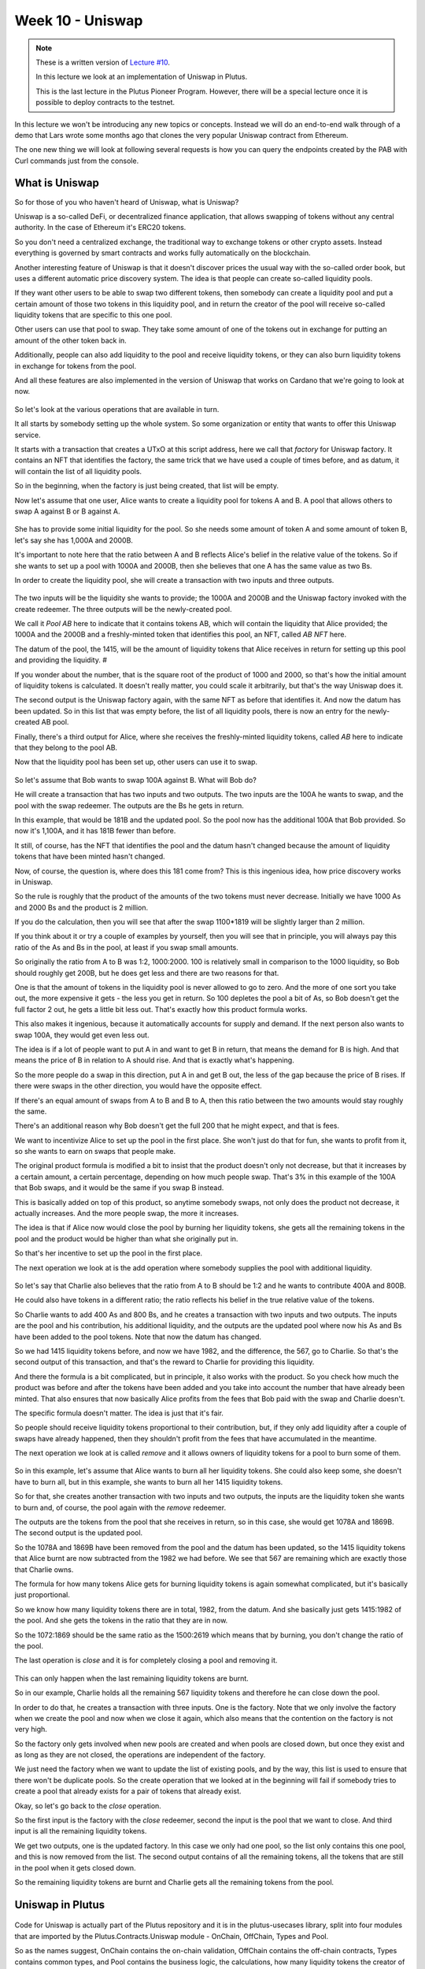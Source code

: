 Week 10 - Uniswap
=================

.. note::
      These is a written version of `Lecture
      #10 <https://youtu.be/Dg36h9YPMz4>`__.

      In this lecture we look at an implementation of Uniswap in Plutus.

      This is the last lecture in the Plutus Pioneer Program. However, there will be a special lecture once it is possible to deploy contracts to the testnet.

In this lecture we won't be introducing any new topics or concepts. Instead we will do an end-to-end walk through of a demo that Lars wrote some months ago that 
clones the very popular Uniswap contract from Ethereum.

The one new thing we will look at following several requests is how you can query the endpoints created by the PAB with Curl commands just from the console.

What is Uniswap
---------------

So for those of you who haven't heard of Uniswap, what is Uniswap?

Uniswap is a so-called DeFi, or decentralized finance application, that allows swapping of tokens without any central authority. In 
the case of Ethereum it's ERC20 tokens.

So you don't need a centralized exchange, the traditional way to exchange tokens or other crypto assets. Instead everything is governed by 
smart contracts and works fully automatically on the blockchain.

Another interesting feature of Uniswap is that it doesn't discover prices the usual way with the so-called order book, but uses a different
automatic price discovery system. The idea is that people can create so-called liquidity pools. 

If they want other users to be able to swap two different tokens, then somebody can create a liquidity pool and put a certain amount of those two tokens 
in this liquidity pool, and in return the creator of the pool will receive so-called liquidity tokens that are specific to this one pool. 

Other users can use that pool to swap. They take some amount of one of the tokens out in exchange for putting an amount of the other token back in.

Additionally, people can also add liquidity to the pool and receive liquidity tokens, or they can also burn liquidity tokens in exchange for tokens from the pool.

And all these features are also implemented in the version of Uniswap that works on Cardano that we're going to look at now.

.. figure:: img/pic__00149.png

So let's look at the various operations that are available in turn.

It all starts by somebody setting up the whole system. So some organization or entity that wants to offer this Uniswap service. 

It starts with a transaction that creates a UTxO at this script address, here we call that *factory* for Uniswap factory. It contains an NFT that identifies the factory, 
the same trick that we have used a couple of times before, and as datum, it will contain the list of all liquidity pools.

So in the beginning, when the factory is just being created, that list will be empty.

Now let's assume that one user, Alice wants to create a liquidity pool for tokens A and B. A pool that allows others to swap A against B or B against A.

.. figure:: img/pic__00150.png

She has to provide some initial liquidity for the pool. So she needs some amount of token A and some amount of token B, let's say she has 1,000A and 2000B.

It's important to note here that the ratio between A and B reflects Alice's belief in the relative value of the tokens. So if she wants to set up a pool with 
1000A and 2000B, then she believes that one A has the same value as two Bs.

In order to create the liquidity pool, she will create a transaction with two inputs and three outputs.

.. figure:: img/pic__00151.png

The two inputs will be the liquidity she wants to provide; the 1000A and 2000B and the Uniswap factory invoked with the create redeemer. The three outputs 
will be the newly-created pool.

We call it *Pool AB* here to indicate that it contains tokens AB, which will contain the liquidity that Alice provided; the 1000A and the 2000B and a freshly-minted 
token that identifies this pool, an NFT, called *AB NFT* here.

The datum of the pool, the 1415, will be the amount of liquidity tokens that Alice receives in return for setting up this pool and providing the liquidity. #

If you wonder about the number, that is the square root of the product of 1000 and 2000, so that's how the initial amount of liquidity tokens is calculated. It 
doesn't really matter, you could scale it arbitrarily, but that's the way Uniswap does it.

The second output is the Uniswap factory again, with the same NFT as before that identifies it. And now the datum has been updated. So in this list that was 
empty before, the list of all liquidity pools, there is now an entry for the newly-created AB pool.

Finally, there's a third output for Alice, where she receives the freshly-minted liquidity tokens, called *AB* here to indicate that they belong to the pool AB.

Now that the liquidity pool has been set up, other users can use it to swap.

.. figure:: img/pic__00152.png

So let's assume that Bob wants to swap 100A against B. What will Bob do?

He will create a transaction that has two inputs and two outputs. The two inputs are the 100A he wants to swap, and the pool with the swap redeemer. The outputs 
are the Bs he gets in return.

In this example, that would be 181B and the updated pool. So the pool now has the additional 100A that Bob provided. So now it's 1,100A, and it has 181B fewer than before.

It still, of course, has the NFT that identifies the pool and the datum hasn't changed because the amount of liquidity tokens that have been minted hasn't changed.

Now, of course, the question is, where does this 181 come from? This is this ingenious idea, how price discovery works in Uniswap.

So the rule is roughly that the product of the amounts of the two tokens must never decrease. Initially we have 1000 As and 2000 Bs and the product is 2 million.

If you do the calculation, then you will see that after the swap 1100*1819 will be slightly larger than 2 million.

If you think about it or try a couple of examples by yourself, then you will see that in principle, you will always pay this ratio of the As and Bs in the pool, at least if you swap small amounts.

So originally the ratio from A to B was 1:2, 1000:2000. 100 is relatively small in comparison to the 1000 liquidity, so Bob should roughly get 200B, but he does get less
and there are two reasons for that.

One is that the amount of tokens in the liquidity pool is never allowed to go to zero. And the more of one sort you take out, the more expensive it gets - 
the less you get in return. So 100 depletes the pool a bit of As, so Bob doesn't get the full factor 2 out, he gets a little bit less out. That's exactly how this product formula works.

This also makes it ingenious, because it automatically accounts for supply and demand. If the next person also wants to swap 100A, they would get even less out.

The idea is if a lot of people want to put A in and want to get B in return, that means the demand for B is high. And that means the price of B in relation to A 
should rise. And that is exactly what's happening.

So the more people do a swap in this direction, put A in and get B out, the less of the gap because the price of B rises. If there were swaps in the other direction, 
you would have the opposite effect.

If there's an equal amount of swaps from A to B and B to A, then this ratio between the two amounts would stay roughly the same.

There's an additional reason why Bob doesn't get the full 200 that he might expect, and that is fees.

We want to incentivize Alice to set up the pool in the first place. She won't just do that for fun, she wants to profit from it, so she wants to earn on swaps that people make.

The original product formula is modified a bit to insist that the product doesn't only not decrease, but that it increases by a certain amount, a certain percentage, 
depending on how much people swap. That's 3% in this example of the 100A that Bob swaps, and it would be the same if you swap B instead.

This is basically added on top of this product, so anytime somebody swaps, not only does the product not decrease, it actually increases. And the more people swap, the more it increases.

The idea is that if Alice now would close the pool by burning her liquidity tokens, she gets all the remaining tokens in the pool and the product 
would be higher than what she originally put in.

So that's her incentive to set up the pool in the first place. 

The next operation we look at is the add operation where somebody supplies the pool with additional liquidity.

.. figure:: img/pic__00153.png

So let's say that Charlie also believes that the ratio from A to B should be 1:2 and he wants to contribute 400A and 800B. 

He could also have tokens in a different ratio; the ratio reflects his belief in the true relative value of the tokens.

So Charlie wants to add 400 As and 800 Bs, and he creates a transaction with two inputs and two outputs. The inputs are the pool and his contribution, 
his additional liquidity, and the outputs are the updated pool where now his As and Bs have been added to the pool tokens. Note that now the datum has changed.

So we had 1415 liquidity tokens before, and now we have 1982, and the difference, the 567, go to Charlie. So that's the second output of this transaction, and that's the reward to Charlie for providing this liquidity.

And there the formula is a bit complicated, but in principle, it also works with the product. So you check how much the product was before and after the tokens 
have been added and you take into account the number that have already been minted. That also ensures that now basically Alice profits from the fees that Bob
paid with the swap and Charlie doesn't.

The specific formula doesn't matter. The idea is just that it's fair.

So people should receive liquidity tokens proportional to their contribution, but, if they only add liquidity after a couple of swaps have already happened,
then they shouldn't profit from the fees that have accumulated in the meantime.

The next operation we look at is called *remove* and it allows owners of liquidity tokens for a pool to burn some of them.

.. figure:: img/pic__00154.png

So in this example, let's assume that Alice wants to burn all her liquidity tokens. She could also keep some, she doesn't have to burn all, but in this example, she wants
to burn all her 1415 liquidity tokens.

So for that, she creates another transaction with two inputs and two outputs, the inputs are the liquidity token she wants to burn and, of course, 
the pool again with the *remove* redeemer.

The outputs are the tokens from the pool that she receives in return, so in this case, she would get 1078A and 1869B. The second output is the updated pool.

So the 1078A and 1869B have been removed from the pool and the datum has been updated, so the 1415 liquidity tokens that Alice burnt are now subtracted 
from the 1982 we had before. We see that 567 are remaining which are exactly those that Charlie owns.

The formula for how many tokens Alice gets for burning liquidity tokens is again somewhat complicated, but it's basically just proportional.

So we know how many liquidity tokens there are in total, 1982, from the datum. And she basically just gets 1415:1982 of the pool. And she gets the tokens in the ratio that they are in now.

So the 1072:1869 should be the same ratio as the 1500:2619 which means that by burning, you don't change the ratio of the pool.

The last operation is *close* and it is for completely closing a pool and removing it.

.. figure:: img/pic__00155.png

This can only happen when the last remaining liquidity tokens are burnt.

So in our example, Charlie holds all the remaining 567 liquidity tokens and therefore he can close down the pool.

In order to do that, he creates a transaction with three inputs. One is the factory. Note that we only involve the factory when we create the
pool and now when we close it again, which also means that the contention on the factory is not very high.

So the factory only gets involved when new pools are created and when pools are closed down, but once they exist and as long as they are not closed, the
operations are independent of the factory.

We just need the factory when we want to update the list of existing pools, and by the way, this list is used to ensure that there won't be duplicate pools. So 
the create operation that we looked at in the beginning will fail if somebody tries to create a pool that already exists for a pair of tokens that already exist.

Okay, so let's go back to the *close* operation.

So the first input is the factory with the *close* redeemer, second the input is the pool that we want to close. And third input is 
all the remaining liquidity tokens. 

We get two outputs, one is the updated factory. In this case we only had one pool, so the list only contains this one pool, and this is now removed from the
list. The second output contains of all the remaining tokens, all the tokens that are still in the pool when it gets closed down.

So the remaining liquidity tokens are burnt and Charlie gets all the remaining tokens from the pool.

Uniswap in Plutus
-----------------

.. figure:: img/pic__00156.png

Code for Uniswap is actually part of the Plutus repository and it is in the plutus-usecases library, split into four modules that are imported by the
Plutus.Contracts.Uniswap module - OnChain, OffChain, Types and Pool.

So as the names suggest, OnChain contains the on-chain validation, OffChain contains the off-chain contracts, Types contains common types, and 
Pool contains the business logic, the calculations, how many liquidity tokens the creator of a pool gets, how many tokens you get when you add liquidity
to a pool, how many tokens you get back when you burn liquidity tokens and under which conditions a swap is valid.

We won't go through all of that in too much detail. It contains nothing we haven't talked about before, but let's at least have a brief look.

So let's look at the Types module first.

.. figure:: img/pic__00157.png

*U* represents the Uniswap coin, the one that identifies the factory.

.. figure:: img/pic__00158.png

*A* and *B* are used for pool operations where we have these two sorts of tokens inside the pool.

.. figure:: img/pic__00160.png

*PoolState* is the token that identifies a pool, actually in the diagram earlier I said it's an NFT. By definition, an NFT is something that only 
exists once. Actually here in the implementation for each pool, an identical coin is created that identifies that pool. So it's not strictly speaking an NFT.

All the liquidity pools have one coin of that sort.

.. figure:: img/pic__00161.png

*Liquidity* is used for the liquidity tokens that the liquidity providers get.

.. figure:: img/pic__00162.png

And all these types are then used in the coin A type. So A is a type parameter, that's a so-called *phantom* type. So that means it has no 
representation at run time. It's just used to not mix up the various coins to make it easier to see what goes where, so in the datum, a coin 
is simply an asset class that we have seen before. Recall that *AssetClass* is a combination of currency symbol and token name.

.. figure:: img/pic__00163.png

Then amount is just a wrapper around integer that also contains such a phantom type parameter, so that we don't confuse amounts for token A and token B, for example.

.. figure:: img/pic__00164.png

Then we have some helper functions, for example *valueOf* for constructing a *Value* from *Coin* and *Amount*. Here, for example, we see the use of this phantom type.

That's actually a common trick in Haskell because now if you have, for example, pool operations that have two different coins and two different amounts for the different coins.
And if the one is tagged with this type capital A and the other with capital B, then normally one could easily confuse them and somehow do operations with the one 
coin, with the amount for the other, and then make a mistake.

And here the type system enforces that we don't do that. So we can only use this value of function, for example, if we a coin and an amount with the same tag type tag.

So as I said, that's a common trick in Haskell, some lightweight type level programming that doesn't need any fancy GHC extensions.

The *unitValue* function creates one amount of the given coin and *isUnity* checks whether this coin is contained in the value exactly once,

Then *amountOf* checks how often the coin is contained in the value, and finally *mkCoin* turns a currency symbol into a token name, into a coin.

.. figure:: img/pic__00165.png

Then we have the Uniswap type which identifies the instance of the Uniswap system we are running. So of course, nobody can stop anybody 
from setting up a competing Uniswap system with the competing factory, but the value of this type identifies a specific system.

And all the operations that are specific to pool will be parameterized by a value of this type, but it's just a wrapper around the coin U. And that is just the NFT that identifies the factory.

.. figure:: img/pic__00166.png

Then we have a type for liquidity pools, and that is basically just two coins, the two coins in there.

However, there is one slight complication, only the two types of tokens inside the pool matter, not the order, there is no first or second token.

.. figure:: img/pic__00167.png

And in order to achieve that, the *Eq* instance has a special implementation. If we want to compare two liquidity pools, we don't just 
compare the first field with the first field of the other, and the second with the second, but we also try the other way round.

So liquidity pool tokens AB would be the same as liquidity pool with tokens BA. So that's the only slight complication here.

.. figure:: img/pic__00168.png

Then we define the actions, that's basically the redeemers. So *Create* with argument *LiquidityPool* is for creating a new liquidity
pool, *Close* is  for closing one, *Swap* is for swapping, *Remove* is for removing liquidity and *Add* is for adding liquidity.

Note that in the diagrams we saw earlier for simplicity, the redeemer was called simply *Create*.
So I didn't mention this argument of type liquidity pool.

.. figure:: img/pic__00170.png

The datum is a bit more complex than we have seen before. It's not just a simple integer or similarly simple type, it's the type *UniswapDatum*.

There are two constructors, one for the factory and one for each pool. The factory will use the *Factory* constructor and the pool will use the *Pool* constructor.

And we saw before, the datum contains a list of all liquidity pools that currently exist. And the datum for *Pool* contains the *LiquidityPool* that we didn't
see in the diagram. It also contains something we did see in the diagram, the amount of liquidity that has been minted for this pool. Remember that gets updated when somebody adds liquidity or removes liquidity.

.. figure:: img/pic__00172.png

Next let's look at the *Pool* module, which as I explained before, contains the business logic, the calculations.

So we have *calculateInitialLiquidity*. It gets the initial amount of token A and B that are put into the pool and returns the liquidity tokens that are 
returned in exchange for those.

Then *calculateAdditionalLiquidity* for the case that the pool already exists and somebody provides additional liquidity. So the first two 
arguments are the amount of token already in there. Then the third one is the liquidity tokens that have already been minted for the pool. And 
the next two arguments are how many As and Bs are added to the pool. The result is how many liquidity tokens will be minted in exchange
for this additional amount.

.. figure:: img/pic__00173.png

The *calculateRemoval* function is for the opposite case. So given how many tokens are in the pool, how many liquidity tokens have been minted, how many 
liquidity tokens should be removed? It gives how many of tokens A and B remain in the pool.

Now *checkSwap* is arguably the central function of the whole Uniswap system. It calculates a swap.

This is how many As and Bs are originally in the pool and this says how many As and Bs there are after the swap in the pool. And it just returns whether that's okay or not.

So in principle, it just checks that the product of the last two arguments is larger than the product of the first two.

And we noted before, it's a bit more complicated because the fee is taken into account. So in this case, it's 0.3% and you can see this is taking into account here.

.. figure:: img/pic__00175.png

It also makes sure that none of the amounts ever drops to zero. So it's not allowed to remove all coins of one sort or of both from a pool.
That also makes sense because of this product, if one of the factors was zero, then of course it couldn't be larger than it was before.

Finally, there's this *lpTicker* function. It's just a helper function that given a liquidity pool, computes a token name for the liquidity token. The idea 
here is that this token name should only depend on the liquidity pool and should be unique. So each pair of tokens should result in a unique token name. In 
principle it just takes the currency symbols and the token names of the two tokens or coins, concatenates all of them and hashes that, and then uses
the hash of the concatenation to get something unique.

A slight complication here is that again we must make sure that the order of coins in the pool doesn't matter.

.. figure:: img/pic__00176.png

Now let's look at the on-chain part. Only two functions are exported.

First *mkUniswapValidator*, to make the validator for the Uniswap, both factory and pools, because they share the same script address. They are just distinguished by the datum and by the coins that identify them.

Then *validateLiquidityForging* which is the monetary policy script for the liquidity tokens, but there is a lot of code in this module and we 
don't want to go through it in detail, let's rather look at the structure.

.. figure:: img/pic__00178.png

So this is the *mkUniswapValidator* function. This function contains all the cases for factories and pools and the various redeemers.

And we have the function *validateLiquidityForging*, which is the monetary policy for liquidity tokens. The idea here is that it doesn't contain 
any logic and simply delegates the logic to the Uniswap validator. The way it does that is it checks the inputs of the forging transaction
and checks that it either contains a factory or contains a pool, because if it does, then we know that this validator will 
run and then the validator can check that the forging is okay.

The way it checks whether either the factory or pool is an input is via the coins that identify a factory or pool. So it checks whether this 
Uniswap factory coin is in the input or whether one of the pool coins is in the input.

And then we just have helper functions for all the various cases and they look quite long but it's all straightforward. It's basically what we saw 
in the diagram, just spelled out in detail so that all these conditions are satisfied for all the different cases.

.. figure:: img/pic__00179.png

Finally, let's look at the off-chain code. 

.. figure:: img/pic__00181.png

No surprises here, it's the usual boiler plate.

.. figure:: img/pic__00182.png

We define two different schemas. The idea is that one is for the entity that creates the Uniswap factory, and that only has one endpoint *start* and no parameters.

Then once that is created a second schema for people that make use of this Uniswap system, and all the contracts in here will be parameterized by the uniswap
instance that the first action creates.

.. figure:: img/pic__00183.png

We make use of the state mechanism this monad writer mechanism that is accessible via *tell*, and basically for all the user operations, 
we have our own state, we call it *UserContractState*.

So there will be a helper contract that queries for all existing pools. So then the state would be using the *Pools* constructor and will return a
list of pools in a simplified form - it's just a nested pair of pairs of coin and amount in each pool.

Now the helper function to query the existing funds of a wallet that will just return a value. 

Then constructors for all the other operations. So  if they have happened, then one of those will be the state. For example, if we did a swap, then afterwards the status will be updated to swapped. If we removed liquidity, it will be updated to removed and so on.

.. figure:: img/pic__00184.png

Then some names for the various tokens, so "Uniswap" will be the token name of the NFT in the Uniswap factory, "Pool State" will be the token name for the
coins that identify the liquidity pools.

Then our usual boiler plate to actually get a script instance.

.. figure:: img/pic__00185.png

And the policy for the liquidity tokens.

Some various helper functions,

.. figure:: img/pic__00186.png

Then all the parameters for the endpoints. So, for example, if we want to create a pool we need to know the tokens and the amounts.

If you want to swap, it must know the tokens and how much to swap and the idea in the *SwapParams* datatype that one of the two last fields should be zero. So 
if you want to put in A and get out B, we've would specify the *spAmountA* for how many As we want to put in, but we would leave the *spAmountB* at zero, 
and the other way round if we want to swap Bs against As.

*CloseParams* for if you want to close a pool - we just have to specify which pool. So we give the two tokens that are in there.

*RemoveParams* - you have to specify the pool and how much liquidity we want to burn.

*AddParams* - again, identify the pool and how many As and how many Bs we want to add.

.. figure:: img/pic__00188.png

Now here we have the implementation.

So *start*, as we saw, sets up the whole system and it again makes use of this other use case we have used before, the *Currency.forgeContract* to mint
the factory NFT that's then used to identify the Uniswap factory.

.. figure:: img/pic__00189.png

The *create* contract is the contract that creates a liquidity pool. We see all of these will be, as we mentioned before, identified by the Uniswap value, 
which is the result of this *start* contract here. 

So we have *create*,

.. figure:: img/pic__00190.png

We have *close*, again parameterized by Uniswap,

.. figure:: img/pic__00191.png

*remove* ,

.. figure:: img/pic__00192.png

*add*,

.. figure:: img/pic__00193.png

and *swap*.

All these functions also make use of the functions from the *Pools* module, that contain the business logic. So that will be used both in the validator, 
on the on-chain side, as well as on the off chain side in these contracts here.

.. figure:: img/pic__00194.png

The *pools* contract just queries the existing pools. So it looks for the factory UTxO and checks the datum, and, as we know, 
the datum of the factory contains the list of all pools.

.. figure:: img/pic__00195.png

And finally *funds* just checks our own funds, the funds in the wallet, and returns them.

So these all return values but we want to write that in the state, and this is now done these endpoint definitions.

.. figure:: img/pic__00197.png

So first we have *ownerEndpoint* for setting up the whole system, which just uses the stop contract.

And then we have *userEndpoints*, which combine all these operations that a user can do.

Now there is no return value anymore, and instead we make use of the state. So we use the *Last* monoid again, so only the last *told* state will be kept.

And we also allow for error, so if there's an error in one of these contracts, then we will catch that error, but use a *Left* to write it in the state. If there was no error we write the appropriate user contract state value in the state with the *Right* constructor of *Either*.

.. figure:: img/pic__00198.png

Finally, we also have a *stop* endpoint that simply stops, it doesn't do anything. At any time you can invoke *stop* or one of the others, 
and if it was one of the others then recursively *userEndpoints* is called again, but in the case of *stop* not, so if the *stop* endpoint
is ever called then the contract stops.

There are also tests for Uniswap contained in this Plutus use-cases library, but we won't look at them now.

Let's rather look at the Plutus PAB part and how you can write a front-end for Uniswap.

There is actually one also contained in the Plutus repo. It's in the plutus-pab library and in the examples folder there's a Uniswap folder that 
contains an example on how to do that.

.. figure:: img/pic__00200.png

This has been copied it into our Plutus Pioneer Program repo and slightly modified it to make it more suitable for our purposes.

When we look at the Cabal file for this week's code, there are two executables.

One uniswap-pab, which will run the PAB server, and then uniswap-client, which is a simple console based front-end for the Uniswap application.

.. figure:: img/pic__00201.png

You see, in the *other-modules* field there is a module Uniswap and that's listed in both. That contains some common definitions that are used by both parts.

So let's first look at that.

.. figure:: img/pic__00202.png

First of all, as we saw with oracle demo, we need some data type that captures the various instances we can run for the wallets. In this case, we have three.

*Init* hasn't been mentioned before, that has nothing specifically to do with Uniswap, this is just used to create some example tokens and distribute them in the beginning.

*UniswapStart* corresponds to the Uniswap start or Uniswap owner schema that we saw just now for setting up the whole system.

*UniswapUser* corresponds to the other part, to the various endpoints to interact with the system. And this class constructor is parameterized by a value of type Uniswap,
which is the result of starting. So after having started the system, the result would be of type Uniswap and this is then needed to parameterize the client.

.. figure:: img/pic__00203.png

Then there is some boiler plate, then this *initContract* function that distributes the initial funds. So it again makes use of *forgeContract* that we have seen before.

And it now produces tokens with token names A, B, C, D with 1 million of each. Actually it also multiplies that by the number of wallets. So in this case, 
I want to use four wallets, wallets one to four, so it's actually 4 million of each of the tokens that will be forged.

And once they have been forged, they are sent from the forging wallet to all the other wallets. So one wallet forges four million of each, and then loops over the other
wallets and sends them 1 million each.

So this is just needed to set up example tokens and distribute them amongst the wallets.

The *cidFile* function is just a helper function because in order to communicate the various contract instance IDs and other things we need, we 
use helper files and this is function gives the file name for a given wallet.

.. figure:: img/pic__00205.png

So now let's look at the PAB part. 

First there is the boiler plate that we saw earlier to actually hook up the PAB mechanism with actual contracts. It uses the Uniswap contracts that we just 
defined with the three constructors *Init*, *UniswapStart* and *UniswapUser*.

So, *UniswapUser* user will use the *UniswapUser* schema that we defined before, *UniswapStart* will use the *UniswapOwner* schema that we defined before and 
*Init* will use a schema without endpoints.

And we connect these constructors with actual contracts. So *UniswapUser* with argument *us* will use the *userEndpoints* that we looked at earlier,
*UniswapStart* will use the *ownerEndpoint*, and *Init* will use the *initContract* that we just defined, and that's just for demonstration to create these initial coins.

.. figure:: img/pic__00206.png

Now we can look at the main program.

So in the *Simulator* monad, we execute certain things. First we set up the whole system, we start the server and get the handle to shut it down again.

The first thing is that Wallet 1 activates the *Init* contract. We know from looking at the code what that will do, it will mint all these example tokens, ABCD, 
4 million of each, and then distribute them so that wallets one to four end up with 1 million of each of the four different tokens.

This will concurrently start this contract, but then immediately continue - it won't block - so we use the *waitForState* that we saw when
we talked about oracles, to wait until *Init* returns.

What *Init* will do is that it will write the currency symbol of the forged example tokens into the state. So we wait until we see that and then we 
remember it and we wait until the *Init* contract has finished.

And then we write the currency symbol into the file *symbol.json*. We use the *encode* function from Data.Aeson, the json standard json library for Haskell.

Then again for Wallet 1, we start the Uniswap system. So we use the *UniswapStart* constructor and we again use *waitForState* to wait until we 
get the result. The result of the *UniswapStart* as we saw earlier will be a value of type Uniswap, and we need that value in order to parameterize the user contracts.

So we wait until we get this, and call it *us*, and now Uniswap, the system is running and now we can start the user instances for all the wallets.

So we loop over all wallets and activate the *UniswapUser* contract which is now parameterized by the *us* value we got in the previous step here.

Now we have these handles and in order to interact, to communicate, from the front-end with the server, we need these handles. So we write them 
into a file and this is where we use the helper function *cidFile* that we saw earlier.

So we will end up with four files *w1.cid* through to *w4.cid*, which contain these contract instance IDs for the four contracts. 

Then we just wait until the user types a key and then we can shut down the server.

.. figure:: img/pic__00208.png

Let's try this out with *cabal run uniswap-pab*.

A lot of stuff is happening. Remember, first we forge these example tokens ABCD, and then we need to distribute them to the other wallets. 

Then we have to start the Uniswap system. And for that, we again have to first forge the Uniswap NFT that identifies the factory and then create the initial 
UTxO for the factory that contains an empty list of pools.

.. figure:: img/pic__00209.png

Now we see that all the *UniswapUser* contracts have started for each of the the four wallets.

If we look, we see the various files, so we can look at those. 

So *symbol.json* is the currency symbol of the example tokens and we need that to refer to them.

.. figure:: img/pic__00211.png

And then we have these *w1.cid* - *w4.cid* files. If you look at one of those, they hold the contract instance IDs for the contract instances for the four wallets.

We need these in order to find the correct HTTP endpoints to communicate with them.

.. figure:: img/pic__00212.png

Let's look at the client next.

As for the oracle, this is also written that in Haskell using the same library for doing HTTP requests.

In the main program we expect one command line parameter, just a number from one to four, so that the main program knows for which wallet it's running.

Then we read the corresponding CID file to get the contract instance ID for that wallet. We read this *symbol.json* file to get the currency symbol of 
the example tokens. We use the *readFile* function the ByteString library, and *decode* comes from the Data.Aeson library to 
decode the json back to Haskell data type.

We check whether there was an error, and if not, we invoke the *go* function where we pass the contract instance ID and the currency symbol.

.. figure:: img/pic__00213.png

And then it's just a loop. We read a command from the console, and then depending on the command, we involve various helper functions. The 
commands exactly correspond to the endpoints we have, except for stop, which is not implemented.

So we can query our funds, we can look for existing pools, we can create a pool, we can add liquidity to a pool, we can remove liquidity from
a pool, we can close a pool, and we can swap, which is the whole point.

So for each of those, we have a constructor in the *Command* data type.

Because the currency symbol will always be *cs* - our example tokens, we don't need to parameterise the currency symbol. And because the
token names are just A, B, C and D we can just use a character for that.

So for example, *Create Integer Character Integer Character* means create a liquidity pool with a certain amount of a given token and 
a certain amount of a second token.

.. figure:: img/pic__00214.png

The *readCommandIO* function reads from the keyboard and then tries to pass that as a command. If it fails it will just recursively call the read command again. If it 
succeeds, it returns the command.

Then there are just various helper functions to convert something of type *Command* into the corresponding parameter types, like *CreateParams* 
or *AddParams* from the Uniswap module that we saw earlier.

.. figure:: img/pic__00215.png

The functions *showCoinHeader* and *showCoin* are just to make it look a bit prettier when we query the funds or the pools, and then we have the various endpoints
and that all makes use of some helper functions.

.. figure:: img/pic__00216.png

There is *getStatus*, which we need in order to get something back from the contracts, and *callEndpoint* which uses the *Req* library, just as last time.

The interesting part is the request. It will be the post request, and we must give the instance ID. This is of type UUID, so we just convert 
it into a string and then pack it to a text because this HTTP library expects *Text*.

The request body depends on the third argument in the function.

The response will always be *Unit* and we just check whether we get a 200 status code or not.

The *getStatus* is a get request that invokes the *status* HTTP endpoint, again with the CID.

We have to tell it what we're dealing with so that's why we need the *UniswapContracts* type, and that's also why this Uniswap client executable also needs
access to this Uniswap module.

And then we just check if the state is empty, which happens right in the beginning because that is before anything has told anything to the state. Then we wait a
second and recurse and if there's a state (if it's *Just e*), then we know that this is of type *Either Text UserContractState*.

Recall this UserContractState had one constructor for each of the endpoints, but if there's an error during contract execution, we get the error message as a *Text*.

And if something went wrong, then we end in the third case. With these two functions - *getStatus* and *getEndpoint* - it's easy to write all the cases for the endpoints.

.. figure:: img/pic__00217.png

So let's maybe look at one, *getFunds*. We use the *callEndpoint* helper function that we just saw. For the endpoint named "funds", and in this case, the argument, 
the request body, is just *Unit*.

We wait for two seconds and then use the *getStatus* helper function. If we get a *Right*, then we show the funds, otherwise we recurse.

So we wait until we get the *Right*, because in this case "funds" should never fail. There's no way that can fail, therefore we can safely wait forever.

.. figure:: img/pic__00218.png

The *getPools* function is similar. It's more or less the same, except that instead of "funds", we have "pools".

Let's look at one more example, for creating a pool.

.. figure:: img/pic__00219.png

Again we call the endpoint and we wait for two seconds. Here something could actually go wrong. For example, if we try to create a pool where both 
coins are the same, or if we specify a larger liquidity than exists in the wallet, then we would get an error.

So in this case, if we get an error, we just log it to the console.

The cases for all the other endpoints are very similar.

Trying it Out
-------------

Now let's try it out.

Let's start three instances for wallets one, two and three, and try to recreate the scenario from the diagrams at the beginning.

We start it simply by using *cabal run* with a command line parameter for the number of the wallet.

.. code:: haskell
      
      cabal run uniswap-client -- 1

And we do the same for wallets 2 and 3.

.. figure:: img/pic__00220.png

Here we see the log messages for the contract instance ID and the symbol for token that we can use.

So what can we do?

We can, for example, query our funds.

.. figure:: img/pic__00221.png

And we see that we have A, B, C, D with 1 million each and 100,000 Ada.

We can also look for pools, but right now, there shouldn't be any, and indeed none are listed.

.. figure:: img/pic__00222.png

So let's switch to Wallet 1, let's say this is Alice, Bob is 2 and Charlie is 3.

In the diagrams, we started with Alice setting up a liquidity pool for 1000 tokens A and 2000 B tokens.

So to do this here, we can type

.. code:: haskell

      Create 1000 'A' 2000 'B'

Remember that was of type *Char*, so we use single quotes.

We get the created status spec.

.. figure:: img/pic__00223.png

So it seems to have worked. We can query for pools again, and indeed there is one now.

.. figure:: img/pic__00224.png

We see that it has A and B and with the correct amounts, 1000 and 2000 respectively.

The next step was that Bob swaps 100A for Bs. So, in the console that is running Bob's wallet, we can write

.. code:: haskell

     Swap 100 'A' 'B'

Let's check how many funds Bob now has. As expected, he has 100 fewer As and 181 as many Bs.

.. figure:: img/pic__00225.png

Next Charlie added liquidity. 

.. code:: haskell

      Add 400 'A' 800 'B'
      
Now we check the pools again.

It's 1500 and 2619. We had 1000 at the beginning, then 100 where added by Bob and now 400 by Charlie.

.. figure:: img/pic__00226.png

Now, if we go back to Alice, she wants to remove her liquidity. So let's first query her funds.

.. figure:: img/pic__00227.png

So she has less A and Bs now because she provided them as liquidity for the pool, but she has 1415 of the liquidity token.

So for example, she can burn the liquidity tokens and get tokens in exchange. She doesn't have to burn all, but in the diagram she did.
So let's do this, so 

.. code:: haskell
      
      Remove 1415 'A' 'B'

And let's query her funds again.      

.. figure:: img/pic__00228.png

So now she doesn't have liquidity token anymore, but she got As and Bs back.

So she received 1869Bs and 1070 As.

The last step was that Charlie closes the pool. So let's switch to Charlie

.. code:: haskell

      Close 'A' 'B'

.. figure:: img/pic__00229.png

And if now we look for pools, then again, we don't get any. So it all seems to work.

Finally, we will look at how to use the front-end without Haskell and just use something like curl.

Let's look at the file *status.sh* which you will find in the code folder.

.. figure:: img/pic__00230.png

This script expects one argument, that's the wallet.

Then we just *curl* to this URL and interpolate the content of the correct wallet file given by the first parameter.

And because the output is very unwieldy, we pipe it through *jq* and get the current state and observable state of the resulting json.

So if I try this right now for Wallet 1, for example, we see that wallet one at the moment has these amounts of the tokens ABCD.

.. figure:: img/pic__00230.png

At least that was the last status. Maybe it's not up to date.

Let's also look at the *funds.sh* script.

.. figure:: img/pic__00231.png

So that again, only takes one parameter, one argument, the wallet, in order to put the correct instance ID in the URL, and then uses the *funds* endpoint.

And this is a POST request, so we need a request body. This is *Unit* because the funds endpoint doesn't require any arguments except the *Unit* argument.

A bit more interesting is what to do with the post request that do have interesting arguments. For example, if now, Wallet 1 wants to create a pool 
again with 1000A and 2000 B. In that case we need a request body for the correct parameters for the *CreateParams*.

So let's look at this in *create.sh*

.. figure:: img/pic__00232.png

In principle, the curl is simple, so now again, contract instance ID but now with endpoint *create*. But the question is what to write in this body.

We use similar arguments to in the Haskell implementation. So first the wallet and then the A amount, A token, B amount, and B token.

So maybe we should first check whether it works.

.. code:: haskell

      ./create.sh 1 1000 A 2000 B

.. figure:: img/pic__00233.png

And now if we wait a few seconds and then query the status, it should have updated.

.. figure:: img/pic__00234.png

We can now run

.. code:: haskell

      ./status.sh 1

.. figure:: img/pic__00235.png

Now we have this new liquidity pool with A and B. 

So the remaining question is, how did we get the JSON body for the curl call? It's hard to do this by hand, but if we look back at the Haskell output, what we
did was here, for example, for create, to always write the URL we are calling and also the request body.

And we can check the code for this. If we look at uniswap-client. It is in the helper function *callEndpoint* on lines 216 and 217.

.. figure:: img/pic__00237.png

So we get the *a*, that's just a Haskell value with an instance of *ToJSON* so that can be encoded to JSON, and we just use encode from the Aeson library.
This is now a byte string, but in order to write that to the console, we need two strings, so we use something from the ByteString library 

.. code:: haskell
      
      Data.ByteString.Lazy.Char8
      
And we unpack this ByteString to a string and then log it. So this is a good way to figure out what requests bodies to use.

You don't, of course, have to write a whole program, you can also do that in the REPL. You just need a value of the correct type and then use Aeson to 
encode it and look at the result and then you see the shape of the json that is expected.
